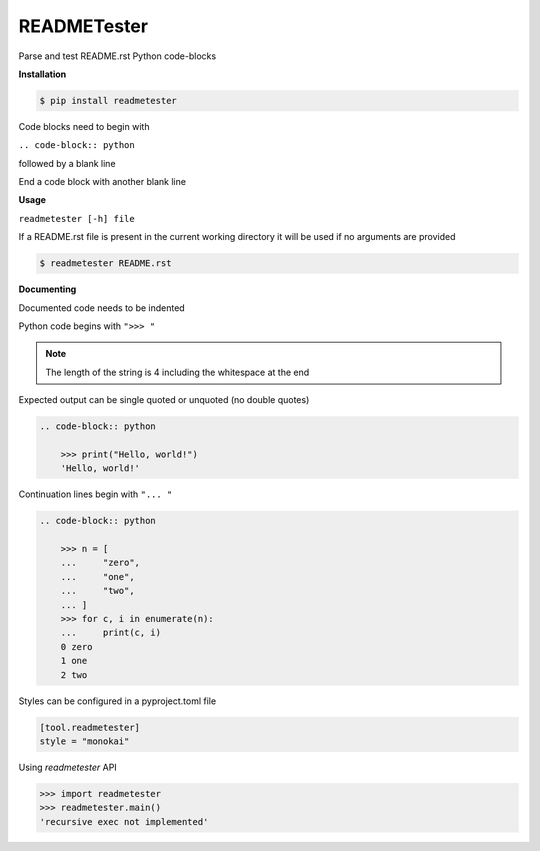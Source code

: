 READMETester
============
.. image:: https://github.com/jshwi/readmetester/workflows/build/badge.svg
    :target: https://github.com/jshwi/readmetester/workflows/build/badge.svg
    :alt: build
.. image:: https://img.shields.io/badge/python-3.8-blue.svg
    :target: https://www.python.org/downloads/release/python-380
    :alt: python3.8
.. image:: https://img.shields.io/pypi/v/readmetester
    :target: https://img.shields.io/pypi/v/readmetester
    :alt: pypi
.. image:: https://codecov.io/gh/jshwi/readmetester/branch/master/graph/badge.svg
    :target: https://codecov.io/gh/jshwi/readmetester
    :alt: codecov.io
.. image:: https://img.shields.io/badge/License-MIT-blue.svg
    :target: https://lbesson.mit-license.org/
    :alt: mit
.. image:: https://img.shields.io/badge/code%20style-black-000000.svg
    :target: https://github.com/psf/black
    :alt: black

Parse and test README.rst Python code-blocks

**Installation**

.. code-block:: console

    $ pip install readmetester
..

Code blocks need to begin with

``.. code-block:: python``

followed by a blank line

End a code block with another blank line

**Usage**

``readmetester [-h] file``

If a README.rst file is present in the current working directory it will be used if no arguments are provided

.. code-block:: console

    $ readmetester README.rst
..

**Documenting**

Documented code needs to be indented

Python code begins with ``">>> "``

.. note::

    The length of the string is 4 including the whitespace at the end
..

Expected output can be single quoted or unquoted (no double quotes)

.. code-block:: RST

    .. code-block:: python

        >>> print("Hello, world!")
        'Hello, world!'

Continuation lines begin with ``"... "``

.. code-block:: RST

    .. code-block:: python

        >>> n = [
        ...     "zero",
        ...     "one",
        ...     "two",
        ... ]
        >>> for c, i in enumerate(n):
        ...     print(c, i)
        0 zero
        1 one
        2 two


Styles can be configured in a pyproject.toml file

.. code-block:: toml

    [tool.readmetester]
    style = "monokai"


Using `readmetester` API

.. code-block:: python

    >>> import readmetester
    >>> readmetester.main()
    'recursive exec not implemented'
